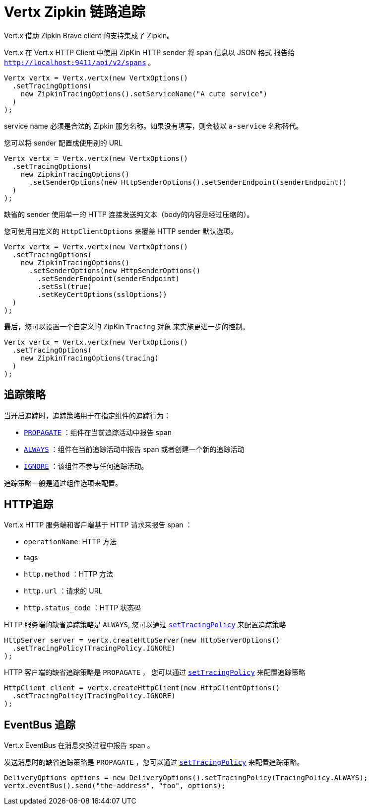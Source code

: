 = Vertx Zipkin 链路追踪

Vert.x 借助 Zipkin Brave client 的支持集成了 Zipkin。

Vert.x 在 Vert.x HTTP Client 中使用 ZipKin HTTP sender 将 span 信息以 JSON 格式
报告给 `http://localhost:9411/api/v2/spans` 。

[source,java]
----
Vertx vertx = Vertx.vertx(new VertxOptions()
  .setTracingOptions(
    new ZipkinTracingOptions().setServiceName("A cute service")
  )
);
----

service name 必须是合法的 Zipkin 服务名称。如果没有填写，则会被以 `a-service` 名称替代。

您可以将 sender 配置成使用别的 URL

[source,java]
----
Vertx vertx = Vertx.vertx(new VertxOptions()
  .setTracingOptions(
    new ZipkinTracingOptions()
      .setSenderOptions(new HttpSenderOptions().setSenderEndpoint(senderEndpoint))
  )
);
----

缺省的 sender 使用单一的 HTTP 连接发送纯文本（body的内容是经过压缩的）。

您可使用自定义的 `HttpClientOptions` 来覆盖 HTTP sender 默认选项。

[source,java]
----
Vertx vertx = Vertx.vertx(new VertxOptions()
  .setTracingOptions(
    new ZipkinTracingOptions()
      .setSenderOptions(new HttpSenderOptions()
        .setSenderEndpoint(senderEndpoint)
        .setSsl(true)
        .setKeyCertOptions(sslOptions))
  )
);
----

最后，您可以设置一个自定义的 ZipKin `Tracing` 对象
来实施更进一步的控制。

[source,java]
----
Vertx vertx = Vertx.vertx(new VertxOptions()
  .setTracingOptions(
    new ZipkinTracingOptions(tracing)
  )
);
----

[[_tracing_policy]]
== 追踪策略

当开启追踪时，追踪策略用于在指定组件的追踪行为：

- `link:../../apidocs/io/vertx/core/tracing/TracingPolicy.html#PROPAGATE[PROPAGATE]` ：组件在当前追踪活动中报告 span
- `link:../../apidocs/io/vertx/core/tracing/TracingPolicy.html#ALWAYS[ALWAYS]` ：组件在当前追踪活动中报告 span 或者创建一个新的追踪活动
- `link:../../apidocs/io/vertx/core/tracing/TracingPolicy.html#IGNORE[IGNORE]` ：该组件不参与任何追踪活动。

追踪策略一般是通过组件选项来配置。

[[_http_tracing]]
== HTTP追踪

Vert.x HTTP 服务端和客户端基于 HTTP 请求来报告 span ：

- `operationName`: HTTP 方法
- tags
- `http.method` ：HTTP 方法
- `http.url` ：请求的 URL
- `http.status_code` ：HTTP 状态码

HTTP 服务端的缺省追踪策略是 `ALWAYS`, 您可以通过 `link:../../apidocs/io/vertx/core/http/HttpServerOptions.html#setTracingPolicy-io.vertx.core.tracing.TracingPolicy-[setTracingPolicy]` 来配置追踪策略

[source,java]
----
HttpServer server = vertx.createHttpServer(new HttpServerOptions()
  .setTracingPolicy(TracingPolicy.IGNORE)
);
----

HTTP 客户端的缺省追踪策略是 `PROPAGATE` ， 您可以通过 `link:../../apidocs/io/vertx/core/http/HttpClientOptions.html#setTracingPolicy-io.vertx.core.tracing.TracingPolicy-[setTracingPolicy]` 来配置追踪策略

[source,java]
----
HttpClient client = vertx.createHttpClient(new HttpClientOptions()
  .setTracingPolicy(TracingPolicy.IGNORE)
);
----

[[_eventbus_tracing]]
== EventBus 追踪

Vert.x EventBus 在消息交换过程中报告 span 。

发送消息时的缺省追踪策略是 `PROPAGATE` ，您可以通过 `link:../../apidocs/io/vertx/core/eventbus/DeliveryOptions.html#setTracingPolicy-io.vertx.core.tracing.TracingPolicy-[setTracingPolicy]` 来配置追踪策略。

[source,java]
----
DeliveryOptions options = new DeliveryOptions().setTracingPolicy(TracingPolicy.ALWAYS);
vertx.eventBus().send("the-address", "foo", options);
----
